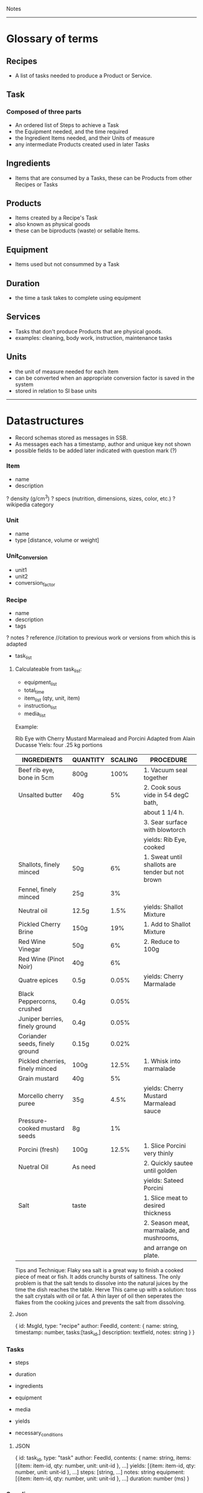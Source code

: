 Notes 
-----
* Glossary of terms
** Recipes
- A list of tasks needed to produce a Product or Service.  
** Task
*** Composed of three parts
- An ordered list of Steps to achieve a Task
- the Equipment needed, and the time required
- the Ingredient Items needed, and their Units of measure
- any intermediate Products created used in later Tasks
** Ingredients
- Items that are consumed by a Tasks, these can be Products from other Recipes or Tasks
** Products
- Items created by a Recipe's Task
- also known as physical goods
- these can be biproducts (waste) or sellable Items.
** Equipment
- Items used but not consummed by a Task
** Duration
- the time a task takes to complete using equipment
** Services
- Tasks that don't produce Products that are physical goods.
- examples: cleaning, body work, instruction, maintenance tasks
** Units
- the unit of measure needed for each item
- can be converted when an appropriate conversion factor is saved in the system
- stored in relation to SI base units
-----
* Datastructures 
- Record schemas stored as messages in SSB.  
- As messages each has a timestamp, author and unique key not shown
- possible fields to be added later indicated with question mark (?)
*** Item
- name
- description
? density (g/cm^3)
? specs (nutrition, dimensions, sizes, color, etc.)
? wikipedia category
*** Unit
- name
- type [distance, volume or weight]
*** Unit_Conversion
- unit1
- unit2
- conversion_factor
*** Recipe
- name
- description
- tags
? notes
? reference    //citation to previous work or versions from which this is adapted
- task_list  
**** Calculateable from task_list:
+ equipment_list
+ total_time
+ item_list (qty, unit, item)
+ instruction_list
+ media_list

Example:

Rib Eye with Cherry Mustard Marmalead and Porcini
Adapted from Alain Ducasse
Yiels: four .25 kg portions

| INGREDIENTS                     | QUANTITY | SCALING | PROCEDURE                                        |
|---------------------------------+----------+---------+--------------------------------------------------|
| Beef rib eye, bone in 5cm       | 800g     |    100% | 1. Vacuum seal together                          |
| Unsalted butter                 | 40g      |      5% | 2. Cook sous vide in 54 degC bath,               |
|                                 |          |         | about 1 1/4 h.                                   |
|                                 |          |         | 3. Sear surface with blowtorch                   |
|                                 |          |         | yields: Rib Eye, cooked                          |
|---------------------------------+----------+---------+--------------------------------------------------|
| Shallots, finely minced         | 50g      |      6% | 1. Sweat until shallots are tender but not brown |
| Fennel, finely minced           | 25g      |      3% |                                                  |
| Neutral oil                     | 12.5g    |    1.5% | yields: Shallot Mixture                          |
|---------------------------------+----------+---------+--------------------------------------------------|
| Pickled Cherry Brine            | 150g     |     19% | 1. Add to Shallot Mixture                        |
| Red Wine Vinegar                | 50g      |      6% | 2. Reduce to 100g                                |
| Red Wine (Pinot Noir)           | 40g      |      6% |                                                  |
| Quatre epices                   | 0.5g     |   0.05% | yields: Cherry Marmalade                         |
| Black Peppercorns, crushed      | 0.4g     |   0.05% |                                                  |
| Juniper berries, finely ground  | 0.4g     |   0.05% |                                                  |
| Coriander seeds, finely ground  | 0.15g    |   0.02% |                                                  |
|---------------------------------+----------+---------+--------------------------------------------------|
| Pickled cherries, finely minced | 100g     |   12.5% | 1. Whisk into marmalade                          |
| Grain mustard                   | 40g      |      5% |                                                  |
| Morcello cherry puree           | 35g      |    4.5% | yields: Cherry Mustard Marmalead sauce           |
| Pressure-cooked mustard seeds   | 8g       |      1% |                                                  |
|---------------------------------+----------+---------+--------------------------------------------------|
| Porcini (fresh)                 | 100g     |   12.5% | 1. Slice Porcini very thinly                     |
| Nuetral Oil                     | As need  |         | 2. Quickly sautee until golden                   |
|                                 |          |         | yields: Sateed Porcini                           |
|---------------------------------+----------+---------+--------------------------------------------------|
| Salt                            | taste    |         | 1. Slice meat to desired thickness               |
|                                 |          |         | 2. Season meat, marmalade, and mushrooms,        |
|                                 |          |         | and arrange on plate.                            |
|---------------------------------+----------+---------+--------------------------------------------------|

Tips and Technique:
Flaky sea salt is a great way to finish a cooked piece of meat or fish.  It adds crunchy bursts of saltiness. The only problem is that the salt tends to dissolve into the natural juices by the time the dish reaches the table.  Herve This came up with a solution: toss the salt crystals with oil or fat.  A thin layer of oil then seperates the flakes from the cooking juices and prevents the salt from dissolving.

 
**** Json
{ 
  id: MsgId,
  type: "recipe"
  author: FeedId,
  content: {
    name: string,
    timestamp: number,
    tasks:[task_id,]
    description: textfield,
    notes: string
  }
}


*** Tasks
- steps
- duration
- ingredients
- equipment
- media
- yields

- necessary_conditions
**** JSON
{ 
  id: task_id,
  type: "task"
  author: FeedId,
  contents: {
    name: string,
    items: [{item: item-id, qty: number, unit: unit-id }, ...]
    yields: [{item: item-id, qty: number, unit: unit-id }, ...]
    steps: [string, ...]
    notes: string
    equipment: [{item: item-id, qty: number, unit: unit-id }, ...]
    duration: number (ms)
}

*** Suppliers
- contact_info
- order_requirements 
  email, api, minimum costs, net 30, etc.
- price_list 
  item, price, qty, unit (purchase unit may be different then other unit, i.e. box of 8 each)
  
*** People (Contacts?)
- name
? access
- primary_location
- skillset
- contact_info
*** Group (Organization?)
- name
- access
- people_list
- location
*** Location
- name
- lat_long
- address
- sublocations
- tags
- timezone
*** Events
- location (contains timezone, etc.)
- datetime
- participants (group, or list of people)
- duration (calculated from tasks?)
? reoccurring
? frequency
? completion
*** Lot Tracking (completion of an event/task)
- task/recipe/product
- batch
- scan {timestamp, person, tracking number}
*** Payment
- transaction
- person
- payment method (cash, credit card, paypal, bitcoin, etc.)
- tax
- services (shipping, coupons, etc.)
*** Orders
- type [Purchase, Requisition, Transfer, Sales, Physical Inventory?, Merchandise Arrival?]
- location
- supplier
- purchaser
- payment
- item_list (item, qty, unit, price, options)
+ item_total
- shipping_costs
- tax
- signatures
- order_date
- fulfillment_date
*** Purchase_Orders <-- make a part of generic Orders?
- location
- supplier
- purchaser
- signature
- payment_method
- purchase_list (item, qty, unit, price)
- item_total
- tax
- shipping_cost
+ total_cost
*** Requisition_Order  <-- make a part of generic Orders?
- item_list
- created_by
- creation_date
- need_by
*** Chart of Accounts
-name
-department
-account_number 
*** Transactions
- debit_account
- credit_account
- amount
- type [purchase, sale, transfer, payroll, equity disbursement, loan payment, spoilage/loss, etc.] 
- date_time
- memo
- currency_type
*** Products
- qty
- unit
- item
? packaging
? price
? description
? media
? options (sizes, colors, etc.)

*** Sales_Order  <-- make a part of generic Orders?
- location (POS terminal, etc.)
- customer
- product_list (item, qty, unit, options, cost)
+ subtotal
+ sales_tax
+ shipping_costs
- payment_method
*** Physical_Inventory  <-- make a part of generic Orders?
- location
- qoh (item, qty, unit) a.k.a quantity on hand, simpler to use item_list?
- par_levels (bin, item, min_qty, max_qty)
*** Merchandise_Arrival  <-- make a part of generic Orders?
- location
- item_list (item, qty, unit)
- reciever
*** Schedule  <-- role into Events?
- location
- person
- task (event data and process)
- assigned_to (group or person)
- task/recipe
- event
- completing_date
*** Pattern Language
****  Name 
- single word or short phrase that refers to the pattern. This allows for rapid association and retrieval.
**** Problem 
- definition of a problem, including its intent or a desired outcome, and symptoms that would indicate that this problem exists.
**** Context 
– preconditions which must exist in order for that problem to occur; this is often a situation. When forces conflict, the resolutions of those conflicts is often implied by the context.
**** Forces 
– description of forces or constraints and how they interact. Some of the forces may be contradictory. For example: being thorough often conflicts with time or money constraints.
**** Solution 
– instructions, possibly including variants. The solution may include pictures, diagrams, prose, or other media.
**** Examples
– sample applications and solutions, analogies, visual examples, and known uses can be especially helpful, help user understand the context
**** Resulting Context 
– result after the pattern has been applied, including postconditions and side effects. It might also include new problems that might result from solving the original problem.
**** Rationale 
– the thought processes that would go into selecting this pattern, The rationale includes an explanation of why this pattern works, how forces and constraints are resolved to construct a desired outcome.
**** Related Patterns 
– differences and relationships with other patterns, possibly predecessor, antecedents, or alternatives that solve similar problems.

*** Needs
- Search query of Products/Services that one needs

* Contracts
** Legal Domain Specific Language 
- https://catala-lang.org/
* Tutorials
** Re-learn pop-up tutorials for re-frame
- https://github.com/oliyh/re-learn
* Cryptography in Clojure
** Buddy.core
- https://cljdoc.org/d/buddy/buddy-core/1.10.1/doc/user-guide
